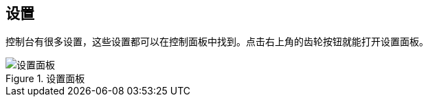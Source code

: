 [[console-settings]]
== 设置

控制台有很多设置，这些设置都可以在控制面板中找到。点击右上角的齿轮按钮就能打开设置面板。

.设置面板
image::images/settings.png["设置面板"]

